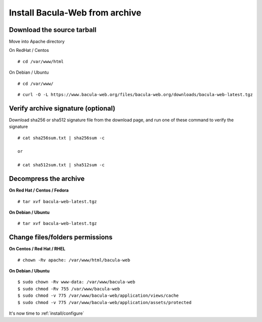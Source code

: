 .. _install/installarchive:

===============================
Install Bacula-Web from archive
===============================

Download the source tarball
===========================

Move into Apache directory

On RedHat / Centos

::

   # cd /var/www/html
 
On Debian / Ubuntu

::
   
   # cd /var/www/

::

   # curl -O -L https://www.bacula-web.org/files/bacula-web.org/downloads/bacula-web-latest.tgz

Verify archive signature (optional)
===================================

Download sha256 or sha512 signature file from the download page, and run one of these command to verify the signature

::

   # cat sha256sum.txt | sha256sum -c

   or

   # cat sha512sum.txt | sha512sum -c

Decompress the archive
======================

**On Red Hat / Centos / Fedora**

::

   # tar xvf bacula-web-latest.tgz
 
**On Debian / Ubuntu**

::

   # tar xvf bacula-web-latest.tgz

Change files/folders permissions
================================

**On Centos / Red Hat / RHEL**

::

   # chown -Rv apache: /var/www/html/bacula-web
 
**On Debian / Ubuntu**

::

   $ sudo chown -Rv www-data: /var/www/bacula-web
   $ sudo chmod -Rv 755 /var/www/bacula-web
   $ sudo chmod -v 775 /var/www/bacula-web/application/views/cache
   $ sudo chmod -v 775 /var/www/bacula-web/application/assets/protected

It's now time to :ref:`install/configure`
